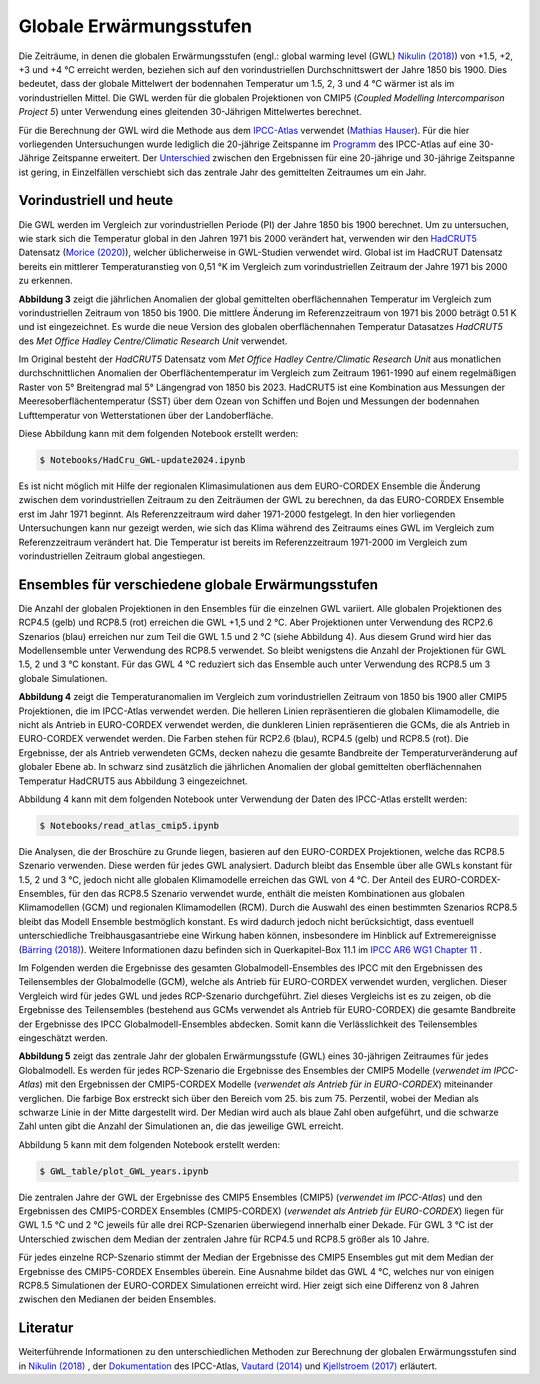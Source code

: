 Globale Erwärmungsstufen
------------------------

Die Zeiträume, in denen die globalen Erwärmungsstufen (engl.: global warming level (GWL) `Nikulin (2018)`_) von +1.5, +2, +3 und +4 °C erreicht werden, beziehen sich auf den vorindustriellen Durchschnittswert der Jahre 1850 bis 1900. Dies bedeutet, dass der globale Mittelwert der bodennahen Temperatur um 1.5, 2, 3 und 4 °C wärmer ist als im vorindustriellen Mittel. Die GWL werden für die globalen Projektionen von CMIP5 (*Coupled Modelling Intercomparison Project 5*) unter Verwendung eines gleitenden 30-Jährigen Mittelwertes berechnet.

Für die Berechnung der GWL wird die Methode aus dem `IPCC-Atlas`_ verwendet (`Mathias Hauser`_). Für die hier vorliegenden Untersuchungen wurde lediglich die 20-jährige Zeitspanne im Programm_ des IPCC-Atlas auf eine 30-Jährige Zeitspanne erweitert. Der `Unterschied`_ zwischen den Ergebnissen für eine 20-jährige und 30-jährige Zeitspanne ist gering, in Einzelfällen verschiebt sich das zentrale Jahr des gemittelten Zeitraumes um ein Jahr.

Vorindustriell und heute
........................

Die GWL werden im Vergleich zur vorindustriellen Periode (PI) der Jahre 1850 bis 1900 berechnet. Um zu untersuchen, wie stark sich die Temperatur global in den Jahren 1971 bis 2000 verändert hat, verwenden wir den HadCRUT5_ Datensatz (`Morice (2020)`_), welcher üblicherweise in GWL-Studien verwendet wird. Global ist im HadCRUT Datensatz bereits ein mittlerer Temperaturanstieg von 0,51 °K im Vergleich zum vorindustriellen Zeitraum der Jahre 1971 bis 2000 zu erkennen.

.. image:: plots/HadCRU_GWL_PI_new_version24.png

**Abbildung 3** zeigt die jährlichen Anomalien der global gemittelten oberflächennahen Temperatur im Vergleich zum vorindustriellen Zeitraum von 1850 bis 1900. Die mittlere Änderung im Referenzzeitraum von 1971 bis 2000 beträgt 0.51 K und ist eingezeichnet. Es wurde die neue Version des globalen oberflächennahen Temperatur Datasatzes *HadCRUT5* des *Met Office Hadley Centre/Climatic Research Unit* verwendet.

Im Original besteht der *HadCRUT5* Datensatz vom *Met Office Hadley Centre/Climatic Research Unit* aus monatlichen durchschnittlichen Anomalien der Oberflächentemperatur im Vergleich zum Zeitraum 1961-1990 auf einem regelmäßigen Raster von 5° Breitengrad mal 5° Längengrad von 1850 bis 2023. HadCRUT5 ist eine Kombination aus Messungen der Meeresoberflächentemperatur (SST) über dem Ozean von Schiffen und Bojen und Messungen der bodennahen Lufttemperatur von Wetterstationen über der Landoberfläche. 


Diese Abbildung kann mit dem folgenden Notebook erstellt werden:

.. code-block:: console

   $ Notebooks/HadCru_GWL-update2024.ipynb

Es ist nicht möglich mit Hilfe der regionalen Klimasimulationen aus dem EURO-CORDEX Ensemble die Änderung zwischen dem vorindustriellen Zeitraum zu den Zeiträumen der GWL zu berechnen, da das EURO-CORDEX Ensemble erst im Jahr 1971 beginnt. Als Referenzzeitraum wird daher 1971-2000 festgelegt. In den hier vorliegenden Untersuchungen kann nur gezeigt werden, wie sich das Klima während des Zeitraums eines GWL im Vergleich zum Referenzzeitraum verändert hat. Die Temperatur ist bereits im Referenzzeitraum 1971-2000 im Vergleich zum vorindustriellen Zeitraum global angestiegen.

Ensembles für verschiedene globale Erwärmungsstufen
...................................................

Die Anzahl der globalen Projektionen in den Ensembles für die einzelnen GWL variiert. Alle globalen Projektionen des RCP4.5 (gelb) und RCP8.5 (rot) erreichen die GWL +1,5 und 2 °C. Aber Projektionen unter Verwendung des RCP2.6 Szenarios (blau) erreichen nur zum Teil die GWL 1.5 und 2 °C (siehe Abbildung 4). Aus diesem Grund wird hier das Modellensemble unter Verwendung des RCP8.5 verwendet. So bleibt wenigstens die Anzahl der Projektionen für GWL 1.5, 2 und 3 °C konstant. Für das GWL 4 °C reduziert sich das Ensemble auch unter Verwendung des RCP8.5 um 3 globale Simulationen.

.. image:: plots/cmip_HadCRUt5_GWL_all_deutsch.png

**Abbildung 4** zeigt die Temperaturanomalien im Vergleich zum vorindustriellen Zeitraum von 1850 bis 1900 aller CMIP5 Projektionen, die im IPCC-Atlas verwendet werden. Die helleren Linien repräsentieren die globalen Klimamodelle, die nicht als Antrieb in EURO-CORDEX verwendet werden, die dunkleren Linien repräsentieren die GCMs, die als Antrieb in EURO-CORDEX verwendet werden. Die Farben stehen für RCP2.6 (blau), RCP4.5 (gelb) und RCP8.5 (rot). Die Ergebnisse, der als Antrieb verwendeten GCMs, decken nahezu die gesamte Bandbreite der Temperaturveränderung auf globaler Ebene ab. In schwarz sind zusätzlich die jährlichen Anomalien der global gemittelten oberflächennahen Temperatur HadCRUT5 aus Abbildung 3 eingezeichnet. 

Abbildung 4 kann mit dem folgenden Notebook unter Verwendung der Daten des IPCC-Atlas erstellt werden:

.. code-block:: console

   $ Notebooks/read_atlas_cmip5.ipynb

Die Analysen, die der Broschüre zu Grunde liegen, basieren auf den EURO-CORDEX Projektionen, welche das RCP8.5 Szenario verwenden. Diese werden für jedes GWL analysiert. Dadurch bleibt das Ensemble über alle GWLs konstant für 1.5, 2 und 3 °C, jedoch nicht alle globalen Klimamodelle erreichen das GWL von 4 °C. Der Anteil des EURO-CORDEX-Ensembles, für den das RCP8.5 Szenario verwendet wurde, enthält die meisten Kombinationen aus globalen Klimamodellen (GCM) und regionalen Klimamodellen (RCM).
Durch die Auswahl des einen bestimmten Szenarios RCP8.5 bleibt das Modell Ensemble bestmöglich konstant. Es wird dadurch jedoch nicht berücksichtigt, dass eventuell unterschiedliche Treibhausgasantriebe eine Wirkung haben können, insbesondere im Hinblick auf Extremereignisse (`Bärring (2018)`_). Weitere Informationen dazu befinden sich in Querkapitel-Box 11.1 im `IPCC AR6 WG1 Chapter 11`_ .

Im Folgenden werden die Ergebnisse des gesamten Globalmodell-Ensembles des IPCC mit den Ergebnissen des Teilensembles der Globalmodelle (GCM), welche als Antrieb für EURO-CORDEX verwendet wurden, verglichen. Dieser Vergleich wird für jedes GWL und jedes RCP-Szenario durchgeführt. Ziel dieses Vergleichs ist es zu zeigen, ob die Ergebnisse des Teilensembles (bestehend aus GCMs verwendet als Antrieb für EURO-CORDEX) die gesamte Bandbreite der Ergebnisse des IPCC Globalmodell-Ensembles abdecken. Somit kann die Verlässlichkeit des Teilensembles eingeschätzt werden.


.. image:: plots/years_of_GWL_scenario_ensemble.png

**Abbildung 5** zeigt das zentrale Jahr der globalen Erwärmungsstufe (GWL) eines 30-jährigen Zeitraumes für jedes Globalmodell. Es werden für jedes RCP-Szenario die Ergebnisse des Ensembles der CMIP5 Modelle (*verwendet im IPCC-Atlas*) mit den Ergebnissen der CMIP5-CORDEX Modelle (*verwendet als Antrieb für in EURO-CORDEX*) miteinander verglichen. Die farbige Box erstreckt sich über den Bereich vom 25. bis zum 75. Perzentil, wobei der Median als schwarze Linie in der Mitte dargestellt wird. Der Median wird auch als blaue Zahl oben aufgeführt, und die schwarze Zahl unten gibt die Anzahl der Simulationen an, die das jeweilige GWL erreicht.

Abbildung 5 kann mit dem folgenden Notebook erstellt werden:

.. code-block:: console

   $ GWL_table/plot_GWL_years.ipynb

Die zentralen Jahre der GWL der Ergebnisse des CMIP5 Ensembles (CMIP5) (*verwendet im IPCC-Atlas*) und den Ergebnissen des CMIP5-CORDEX Ensembles (CMIP5-CORDEX) (*verwendet als Antrieb für EURO-CORDEX*) liegen für GWL 1.5 °C und 2 °C jeweils für alle drei RCP-Szenarien überwiegend innerhalb einer Dekade. Für GWL 3 °C ist der Unterschied zwischen dem Median der zentralen Jahre für RCP4.5 und RCP8.5 größer als 10 Jahre.

Für jedes einzelne RCP-Szenario stimmt der Median der Ergebnisse des CMIP5 Ensembles gut mit dem Median der Ergebnisse des CMIP5-CORDEX Ensembles überein. Eine Ausnahme bildet das GWL 4 °C, welches nur von einigen RCP8.5 Simulationen der EURO-CORDEX Simulationen erreicht wird. Hier zeigt sich eine Differenz von 8 Jahren zwischen den Medianen der beiden Ensembles.

Literatur
..........
Weiterführende Informationen zu den unterschiedlichen Methoden zur Berechnung der globalen Erwärmungsstufen sind in `Nikulin (2018)`_ , der Dokumentation_ des IPCC-Atlas, `Vautard (2014)`_ und `Kjellstroem (2017)`_ erläutert.


.. _Bärring (2018): https://iopscience.iop.org/article/10.1088/1748-9326/aa9f72

.. _`Mathias Hauser`: https://github.com/mathause/cmip_warming_levels

.. _`Vautard (2014)`: https://iopscience.iop.org/article/10.1088/1748-9326/9/3/034006

.. _`Kjellstroem (2017)`: https://esd.copernicus.org/articles/9/459/2018/

.. _`Nikulin (2018)`: https://iopscience.iop.org/article/10.1088/1748-9326/aab1b1

.. _Dokumentation: https://github.com/IPCC-WG1/Atlas/tree/main/warming-levels

.. _HadCRUT5: https://www.metoffice.gov.uk/hadobs/hadcrut5/data/HadCRUT.5.0.2.0/download.html

.. _`IPCC-Atlas`: https://github.com/IPCC-WG1/Atlas/tree/main/warming-levels

.. _`IPCC AR6 WG1 Chapter 11`: https://www.ipcc.ch/report/ar6/wg1/chapter/chapter-11/

.. _`Morice (2020)`: https://agupubs.onlinelibrary.wiley.com/doi/full/10.1029/2019JD032361

.. _`Unterschied`: https://github.com/IPCC-WG1/Atlas/blob/main/warming-levels/CMIP5_WarmingLevels_spread_RCP85.pdf

.. _Programm: https://github.com/IPCC-WG1/Atlas/blob/main/warming-levels/scripts/getGWL.R

